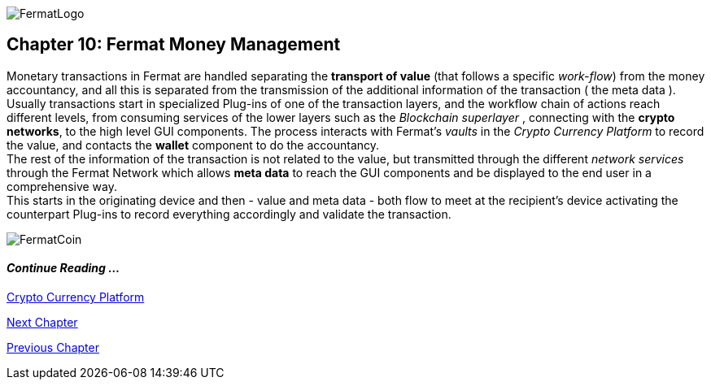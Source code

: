 :numbered!: 
image::https://raw.githubusercontent.com/bitDubai/media-kit/master/MediaKit/Fermat%20Branding/Fermat%20Logotype/Fermat_Logo_3D.png[FermatLogo]
== Chapter 10: Fermat Money Management

Monetary transactions in Fermat are handled separating the *transport of value* (that follows a specific _work-flow_) from the money accountancy, and all this is separated from the transmission of the additional information of the transaction ( the meta data ). +
Usually transactions start in specialized Plug-ins of one of the transaction layers, and the workflow chain of actions reach different levels, from consuming services of the lower layers such as the _Blockchain superlayer_ , connecting with the *crypto networks*, to the high level GUI components. The process interacts with Fermat's _vaults_ in the _Crypto Currency Platform_ to record the value, and contacts the *wallet* component to do the accountancy. + 
The rest of the information of the transaction is not related to the value, but transmitted through the different _network services_ through the Fermat Network which allows *meta data* to reach the GUI components and be displayed to the end user in a comprehensive way. +
This starts in the originating device and then - value and meta data - both flow to meet at the recipient's device activating the counterpart Plug-ins to record everything accordingly and validate the transaction.

image::https://raw.githubusercontent.com/bitDubai/media-kit/master/MediaKit/Coins/Fermat%20Bitcoin/PerspView/1/Front_MedQ_1280x720.jpg[FermatCoin]
==== _Continue Reading ..._
link:book-chapter-12.asciidoc[Crypto Currency Platform]

link:book-chapter-11.asciidoc[Next Chapter]

link:book-chapter-09.asciidoc[Previous Chapter]
 

